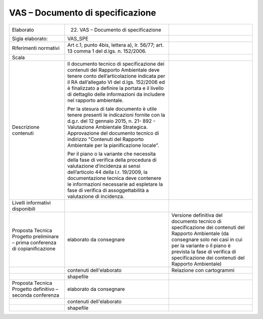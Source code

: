 VAS – Documento di specificazione
^^^^^^^^^^^^^^^^^^^^^^^^^^^^^^^^^^^^^

+-----------------------+-----------------------+-----------------------+
| Elaborato             | 22. VAS – Documento   |                       |
|                       |     di specificazione |                       |
+-----------------------+-----------------------+-----------------------+
| Sigla elaborato:      | VAS_SPE               |                       |
+-----------------------+-----------------------+-----------------------+
| Riferimenti normativi | Art c.1, punto 4bis,  |                       |
|                       | lettera a), lr.       |                       |
|                       | 56/77; art. 13 comma  |                       |
|                       | 1 del d.lgs. n.       |                       |
|                       | 152/2006.             |                       |
+-----------------------+-----------------------+-----------------------+
| Scala                 |                       |                       |
+-----------------------+-----------------------+-----------------------+
| Descrizione contenuti | Il documento tecnico  |                       |
|                       | di specificazione dei |                       |
|                       | contenuti del         |                       |
|                       | Rapporto Ambientale   |                       |
|                       | deve tenere conto     |                       |
|                       | dell’articolazione    |                       |
|                       | indicata per il RA    |                       |
|                       | dall’allegato VI del  |                       |
|                       | d.lgs. 152/2006 ed è  |                       |
|                       | finalizzato a         |                       |
|                       | definire la portata e |                       |
|                       | il livello di         |                       |
|                       | dettaglio delle       |                       |
|                       | informazioni da       |                       |
|                       | includere nel         |                       |
|                       | rapporto ambientale.  |                       |
|                       |                       |                       |
|                       | Per la stesura di     |                       |
|                       | tale documento è      |                       |
|                       | utile tenere presenti |                       |
|                       | le indicazioni        |                       |
|                       | fornite con la d.g.r. |                       |
|                       | del 12 gennaio 2015,  |                       |
|                       | n. 21- 892 -          |                       |
|                       | Valutazione           |                       |
|                       | Ambientale            |                       |
|                       | Strategica.           |                       |
|                       | Approvazione del      |                       |
|                       | documento tecnico di  |                       |
|                       | indirizzo "Contenuti  |                       |
|                       | del Rapporto          |                       |
|                       | Ambientale per la     |                       |
|                       | pianificazione        |                       |
|                       | locale”.              |                       |
|                       |                       |                       |
|                       | Per il piano o la     |                       |
|                       | variante che          |                       |
|                       | necessita della fase  |                       |
|                       | di verifica della     |                       |
|                       | procedura di          |                       |
|                       | valutazione           |                       |
|                       | d’incidenza ai sensi  |                       |
|                       | dell’articolo 44      |                       |
|                       | della l.r. 19/2009,   |                       |
|                       | la documentazione     |                       |
|                       | tecnica deve          |                       |
|                       | contenere le          |                       |
|                       | informazioni          |                       |
|                       | necessarie ad         |                       |
|                       | espletare la fase di  |                       |
|                       | verifica di           |                       |
|                       | assoggettabilità a    |                       |
|                       | valutazione di        |                       |
|                       | incidenza.            |                       |
+-----------------------+-----------------------+-----------------------+
| Livelli informativi   |                       |                       |
| disponibili           |                       |                       |
+-----------------------+-----------------------+-----------------------+
| Proposta Tecnica      | elaborato da          | Versione definitiva   |
| Progetto preliminare  | consegnare            | del documento tecnico |
| – prima conferenza di |                       | di specificazione dei |
| copianificazione      |                       | contenuti del         |
|                       |                       | Rapporto Ambientale   |
|                       |                       | (da consegnare solo   |
|                       |                       | nei casi in cui per   |
|                       |                       | la variante o il      |
|                       |                       | piano è prevista la   |
|                       |                       | fase di verifica di   |
|                       |                       | specificazione dei    |
|                       |                       | contenuti del         |
|                       |                       | Rapporto Ambientale)  |
+-----------------------+-----------------------+-----------------------+
|                       | contenuti             | Relazione con         |
|                       | dell'elaborato        | cartogrammi           |
+-----------------------+-----------------------+-----------------------+
|                       | shapefile             |                       |
+-----------------------+-----------------------+-----------------------+
| Proposta Tecnica      | elaborato da          |                       |
| Progetto definitivo – | consegnare            |                       |
| seconda conferenza    |                       |                       |
+-----------------------+-----------------------+-----------------------+
|                       | contenuti             |                       |
|                       | dell'elaborato        |                       |
+-----------------------+-----------------------+-----------------------+
|                       | shapefile             |                       |
+-----------------------+-----------------------+-----------------------+



.. raw:: html
       :file: disqus.html
